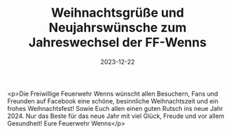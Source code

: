 #+TITLE: Weihnachtsgrüße und Neujahrswünsche zum Jahreswechsel der FF-Wenns
#+DATE: 2023-12-22
#+FACEBOOK_URL: https://facebook.com/ffwenns/posts/732243772271411

<p>Die Freiwillige Feuerwehr Wenns wünscht allen Besuchern, Fans und Freunden auf Facebook eine schöne, besinnliche Weihnachtszeit und ein frohes Weihnachtsfest! Sowie Euch allen einen guten Rutsch ins neue Jahr 2024. Nur das Beste für das neue Jahr mit viel Glück, Freude und vor allem Gesundheit! 
Eure Feuerwehr Wenns</p>
